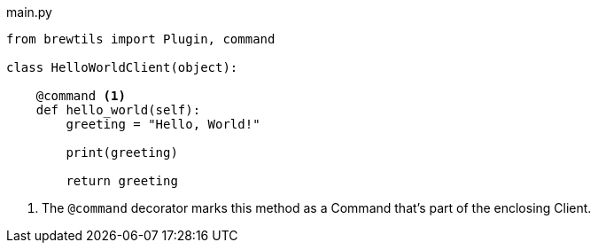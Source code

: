 [source,python]
.main.py
----
from brewtils import Plugin, command

class HelloWorldClient(object):

    @command <1>
    def hello_world(self):
        greeting = "Hello, World!"

        print(greeting)

        return greeting
----
<1> The `@command` decorator marks this method as a Command that's part of the enclosing Client.
